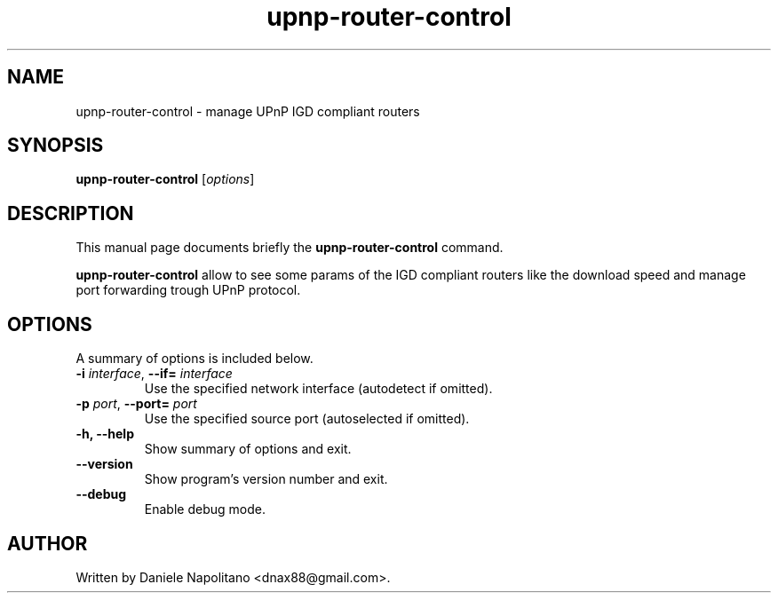 .TH upnp-router-control 1 "2 Dec 2009"
.SH NAME
upnp-router-control \- manage UPnP IGD compliant routers
.SH SYNOPSIS
.B upnp-router-control
.RI [ options ]
.br
.SH DESCRIPTION
This manual page documents briefly the
.B upnp-router-control
command.
.PP
\fBupnp-router-control\fP allow to see some params of the IGD compliant
routers like the download speed and manage port forwarding trough UPnP protocol.
.SH OPTIONS
A summary of options is included below.
.TP
\fB\-i\fR \fIinterface\fR, \fB\-\-if=\fR \fIinterface\fR
Use the specified network interface (autodetect if omitted). 
.TP
\fB\-p\fR \fIport\fR, \fB\-\-port=\fR \fIport\fR
Use the specified source port (autoselected if omitted).
.TP
.B \-h,  --help
Show summary of options and exit.
.TP
.B \--version
Show program's version number and exit.
.TP
.B \--debug
Enable debug mode.
.SH AUTHOR
Written by Daniele Napolitano <dnax88@gmail.com>.
.PP
.\" Copyright 2009 Daniele Napolitano
.\" You may copy this manual page under the terms of the version 2 of
.\" the GNU General Public License.
